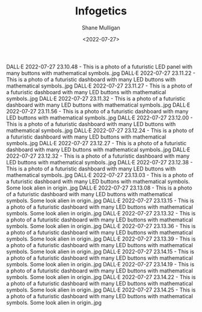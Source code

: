 #+HUGO_BASE_DIR: /home/shane/var/smulliga/source/git/frottage/frottage-hugo
#+HUGO_SECTION: ./portfolio

#+TITLE: Infogetics
#+DATE: <2022-07-27>
#+AUTHOR: Shane Mulligan
#+KEYWORDS: dalle
# #+hugo_custom_front_matter: :image "img/portfolio/corrupted-multiverse.jpg"
#+hugo_custom_front_matter: :image "https://raw.githubusercontent.com/frottage/dall-e-2-generations/master/corrupted-multiverse/DALL%C2%B7E%202022-07-24%2020.40.39%20-%20The%20discordance%20of%20the%20result%20of%20man's%20original%20sin%20is%20that%20we%20find%20ourselves%20in%20a%20corrupted%20part%20of%20the%20multiverse.%20Digital%20Art.jpg"
#+hugo_custom_front_matter: :weight 10 

DALL·E 2022-07-27 23.10.48 - This is a photo of a futuristic LED panel with many buttons with mathematical symbols..jpg
DALL·E 2022-07-27 23.11.22 - This is a photo of a futuristic dashboard with many LED buttons with mathematical symbols..jpg
DALL·E 2022-07-27 23.11.27 - This is a photo of a futuristic dashboard with many LED buttons with mathematical symbols..jpg
DALL·E 2022-07-27 23.11.32 - This is a photo of a futuristic dashboard with many LED buttons with mathematical symbols..jpg
DALL·E 2022-07-27 23.11.56 - This is a photo of a futuristic dashboard with many LED buttons with mathematical symbols..jpg
DALL·E 2022-07-27 23.12.00 - This is a photo of a futuristic dashboard with many LED buttons with mathematical symbols..jpg
DALL·E 2022-07-27 23.12.24 - This is a photo of a futuristic dashboard with many LED buttons with mathematical symbols..jpg
DALL·E 2022-07-27 23.12.27 - This is a photo of a futuristic dashboard with many LED buttons with mathematical symbols..jpg
DALL·E 2022-07-27 23.12.32 - This is a photo of a futuristic dashboard with many LED buttons with mathematical symbols..jpg
DALL·E 2022-07-27 23.12.38 - This is a photo of a futuristic dashboard with many LED buttons with mathematical symbols..jpg
DALL·E 2022-07-27 23.13.03 - This is a photo of a futuristic dashboard with many LED buttons with mathematical symbols. Some look alien in origin..jpg
DALL·E 2022-07-27 23.13.08 - This is a photo of a futuristic dashboard with many LED buttons with mathematical symbols. Some look alien in origin..jpg
DALL·E 2022-07-27 23.13.15 - This is a photo of a futuristic dashboard with many LED buttons with mathematical symbols. Some look alien in origin..jpg
DALL·E 2022-07-27 23.13.32 - This is a photo of a futuristic dashboard with many LED buttons with mathematical symbols. Some look alien in origin..jpg
DALL·E 2022-07-27 23.13.36 - This is a photo of a futuristic dashboard with many LED buttons with mathematical symbols. Some look alien in origin..jpg
DALL·E 2022-07-27 23.13.39 - This is a photo of a futuristic dashboard with many LED buttons with mathematical symbols. Some look alien in origin..jpg
DALL·E 2022-07-27 23.14.15 - This is a photo of a futuristic dashboard with many LED buttons with mathematical symbols. Some look alien in origin..jpg
DALL·E 2022-07-27 23.14.19 - This is a photo of a futuristic dashboard with many LED buttons with mathematical symbols. Some look alien in origin..jpg
DALL·E 2022-07-27 23.14.22 - This is a photo of a futuristic dashboard with many LED buttons with mathematical symbols. Some look alien in origin..jpg
DALL·E 2022-07-27 23.14.25 - This is a photo of a futuristic dashboard with many LED buttons with mathematical symbols. Some look alien in origin..jpg